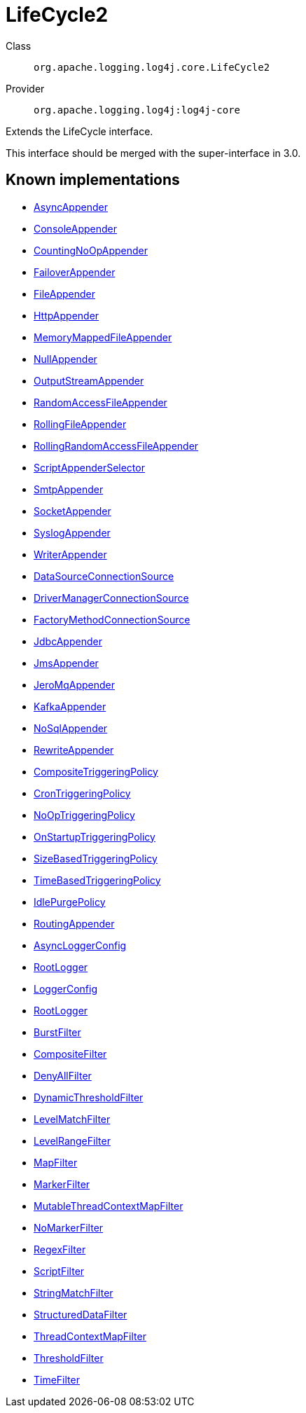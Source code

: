 ////
Licensed to the Apache Software Foundation (ASF) under one or more
contributor license agreements. See the NOTICE file distributed with
this work for additional information regarding copyright ownership.
The ASF licenses this file to You under the Apache License, Version 2.0
(the "License"); you may not use this file except in compliance with
the License. You may obtain a copy of the License at

    https://www.apache.org/licenses/LICENSE-2.0

Unless required by applicable law or agreed to in writing, software
distributed under the License is distributed on an "AS IS" BASIS,
WITHOUT WARRANTIES OR CONDITIONS OF ANY KIND, either express or implied.
See the License for the specific language governing permissions and
limitations under the License.
////
[#org_apache_logging_log4j_core_LifeCycle2]
= LifeCycle2

Class:: `org.apache.logging.log4j.core.LifeCycle2`
Provider:: `org.apache.logging.log4j:log4j-core`

Extends the LifeCycle interface.

This interface should be merged with the super-interface in 3.0.

[#org_apache_logging_log4j_core_LifeCycle2-implementations]
== Known implementations

* xref:../../org.apache.logging.log4j/log4j-core/org.apache.logging.log4j.core.appender.AsyncAppender.adoc[AsyncAppender]
* xref:../../org.apache.logging.log4j/log4j-core/org.apache.logging.log4j.core.appender.ConsoleAppender.adoc[ConsoleAppender]
* xref:../../org.apache.logging.log4j/log4j-core/org.apache.logging.log4j.core.appender.CountingNoOpAppender.adoc[CountingNoOpAppender]
* xref:../../org.apache.logging.log4j/log4j-core/org.apache.logging.log4j.core.appender.FailoverAppender.adoc[FailoverAppender]
* xref:../../org.apache.logging.log4j/log4j-core/org.apache.logging.log4j.core.appender.FileAppender.adoc[FileAppender]
* xref:../../org.apache.logging.log4j/log4j-core/org.apache.logging.log4j.core.appender.HttpAppender.adoc[HttpAppender]
* xref:../../org.apache.logging.log4j/log4j-core/org.apache.logging.log4j.core.appender.MemoryMappedFileAppender.adoc[MemoryMappedFileAppender]
* xref:../../org.apache.logging.log4j/log4j-core/org.apache.logging.log4j.core.appender.NullAppender.adoc[NullAppender]
* xref:../../org.apache.logging.log4j/log4j-core/org.apache.logging.log4j.core.appender.OutputStreamAppender.adoc[OutputStreamAppender]
* xref:../../org.apache.logging.log4j/log4j-core/org.apache.logging.log4j.core.appender.RandomAccessFileAppender.adoc[RandomAccessFileAppender]
* xref:../../org.apache.logging.log4j/log4j-core/org.apache.logging.log4j.core.appender.RollingFileAppender.adoc[RollingFileAppender]
* xref:../../org.apache.logging.log4j/log4j-core/org.apache.logging.log4j.core.appender.RollingRandomAccessFileAppender.adoc[RollingRandomAccessFileAppender]
* xref:../../org.apache.logging.log4j/log4j-core/org.apache.logging.log4j.core.appender.ScriptAppenderSelector.adoc[ScriptAppenderSelector]
* xref:../../org.apache.logging.log4j/log4j-core/org.apache.logging.log4j.core.appender.SmtpAppender.adoc[SmtpAppender]
* xref:../../org.apache.logging.log4j/log4j-core/org.apache.logging.log4j.core.appender.SocketAppender.adoc[SocketAppender]
* xref:../../org.apache.logging.log4j/log4j-core/org.apache.logging.log4j.core.appender.SyslogAppender.adoc[SyslogAppender]
* xref:../../org.apache.logging.log4j/log4j-core/org.apache.logging.log4j.core.appender.WriterAppender.adoc[WriterAppender]
* xref:../../org.apache.logging.log4j/log4j-core/org.apache.logging.log4j.core.appender.db.jdbc.DataSourceConnectionSource.adoc[DataSourceConnectionSource]
* xref:../../org.apache.logging.log4j/log4j-core/org.apache.logging.log4j.core.appender.db.jdbc.DriverManagerConnectionSource.adoc[DriverManagerConnectionSource]
* xref:../../org.apache.logging.log4j/log4j-core/org.apache.logging.log4j.core.appender.db.jdbc.FactoryMethodConnectionSource.adoc[FactoryMethodConnectionSource]
* xref:../../org.apache.logging.log4j/log4j-core/org.apache.logging.log4j.core.appender.db.jdbc.JdbcAppender.adoc[JdbcAppender]
* xref:../../org.apache.logging.log4j/log4j-core/org.apache.logging.log4j.core.appender.mom.JmsAppender.adoc[JmsAppender]
* xref:../../org.apache.logging.log4j/log4j-core/org.apache.logging.log4j.core.appender.mom.jeromq.JeroMqAppender.adoc[JeroMqAppender]
* xref:../../org.apache.logging.log4j/log4j-core/org.apache.logging.log4j.core.appender.mom.kafka.KafkaAppender.adoc[KafkaAppender]
* xref:../../org.apache.logging.log4j/log4j-core/org.apache.logging.log4j.core.appender.nosql.NoSqlAppender.adoc[NoSqlAppender]
* xref:../../org.apache.logging.log4j/log4j-core/org.apache.logging.log4j.core.appender.rewrite.RewriteAppender.adoc[RewriteAppender]
* xref:../../org.apache.logging.log4j/log4j-core/org.apache.logging.log4j.core.appender.rolling.CompositeTriggeringPolicy.adoc[CompositeTriggeringPolicy]
* xref:../../org.apache.logging.log4j/log4j-core/org.apache.logging.log4j.core.appender.rolling.CronTriggeringPolicy.adoc[CronTriggeringPolicy]
* xref:../../org.apache.logging.log4j/log4j-core/org.apache.logging.log4j.core.appender.rolling.NoOpTriggeringPolicy.adoc[NoOpTriggeringPolicy]
* xref:../../org.apache.logging.log4j/log4j-core/org.apache.logging.log4j.core.appender.rolling.OnStartupTriggeringPolicy.adoc[OnStartupTriggeringPolicy]
* xref:../../org.apache.logging.log4j/log4j-core/org.apache.logging.log4j.core.appender.rolling.SizeBasedTriggeringPolicy.adoc[SizeBasedTriggeringPolicy]
* xref:../../org.apache.logging.log4j/log4j-core/org.apache.logging.log4j.core.appender.rolling.TimeBasedTriggeringPolicy.adoc[TimeBasedTriggeringPolicy]
* xref:../../org.apache.logging.log4j/log4j-core/org.apache.logging.log4j.core.appender.routing.IdlePurgePolicy.adoc[IdlePurgePolicy]
* xref:../../org.apache.logging.log4j/log4j-core/org.apache.logging.log4j.core.appender.routing.RoutingAppender.adoc[RoutingAppender]
* xref:../../org.apache.logging.log4j/log4j-core/org.apache.logging.log4j.core.async.AsyncLoggerConfig.adoc[AsyncLoggerConfig]
* xref:../../org.apache.logging.log4j/log4j-core/org.apache.logging.log4j.core.async.AsyncLoggerConfig.RootLogger.adoc[RootLogger]
* xref:../../org.apache.logging.log4j/log4j-core/org.apache.logging.log4j.core.config.LoggerConfig.adoc[LoggerConfig]
* xref:../../org.apache.logging.log4j/log4j-core/org.apache.logging.log4j.core.config.LoggerConfig.RootLogger.adoc[RootLogger]
* xref:../../org.apache.logging.log4j/log4j-core/org.apache.logging.log4j.core.filter.BurstFilter.adoc[BurstFilter]
* xref:../../org.apache.logging.log4j/log4j-core/org.apache.logging.log4j.core.filter.CompositeFilter.adoc[CompositeFilter]
* xref:../../org.apache.logging.log4j/log4j-core/org.apache.logging.log4j.core.filter.DenyAllFilter.adoc[DenyAllFilter]
* xref:../../org.apache.logging.log4j/log4j-core/org.apache.logging.log4j.core.filter.DynamicThresholdFilter.adoc[DynamicThresholdFilter]
* xref:../../org.apache.logging.log4j/log4j-core/org.apache.logging.log4j.core.filter.LevelMatchFilter.adoc[LevelMatchFilter]
* xref:../../org.apache.logging.log4j/log4j-core/org.apache.logging.log4j.core.filter.LevelRangeFilter.adoc[LevelRangeFilter]
* xref:../../org.apache.logging.log4j/log4j-core/org.apache.logging.log4j.core.filter.MapFilter.adoc[MapFilter]
* xref:../../org.apache.logging.log4j/log4j-core/org.apache.logging.log4j.core.filter.MarkerFilter.adoc[MarkerFilter]
* xref:../../org.apache.logging.log4j/log4j-core/org.apache.logging.log4j.core.filter.MutableThreadContextMapFilter.adoc[MutableThreadContextMapFilter]
* xref:../../org.apache.logging.log4j/log4j-core/org.apache.logging.log4j.core.filter.NoMarkerFilter.adoc[NoMarkerFilter]
* xref:../../org.apache.logging.log4j/log4j-core/org.apache.logging.log4j.core.filter.RegexFilter.adoc[RegexFilter]
* xref:../../org.apache.logging.log4j/log4j-core/org.apache.logging.log4j.core.filter.ScriptFilter.adoc[ScriptFilter]
* xref:../../org.apache.logging.log4j/log4j-core/org.apache.logging.log4j.core.filter.StringMatchFilter.adoc[StringMatchFilter]
* xref:../../org.apache.logging.log4j/log4j-core/org.apache.logging.log4j.core.filter.StructuredDataFilter.adoc[StructuredDataFilter]
* xref:../../org.apache.logging.log4j/log4j-core/org.apache.logging.log4j.core.filter.ThreadContextMapFilter.adoc[ThreadContextMapFilter]
* xref:../../org.apache.logging.log4j/log4j-core/org.apache.logging.log4j.core.filter.ThresholdFilter.adoc[ThresholdFilter]
* xref:../../org.apache.logging.log4j/log4j-core/org.apache.logging.log4j.core.filter.TimeFilter.adoc[TimeFilter]
